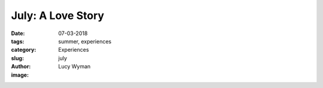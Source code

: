 July: A Love Story
==================
:date: 07-03-2018
:tags: summer, experiences
:category: Experiences
:slug: july
:author: Lucy Wyman
:image:



